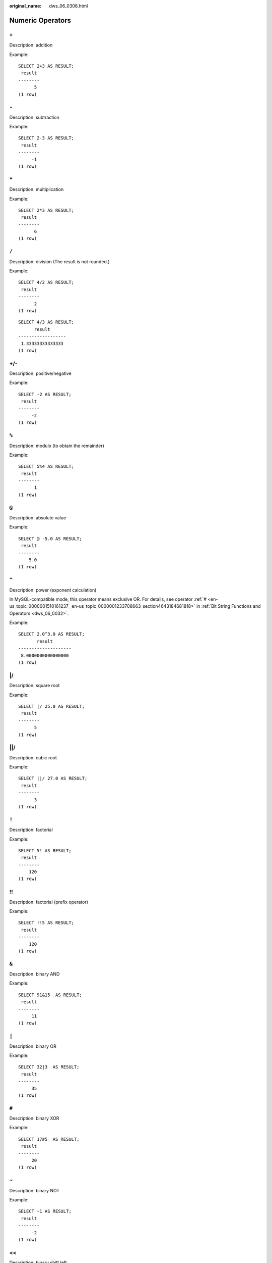 :original_name: dws_06_0306.html

.. _dws_06_0306:

Numeric Operators
=================

``+``
-----

Description: addition

Example:

::

   SELECT 2+3 AS RESULT;
    result
   --------
         5
   (1 row)


``-``
-----

Description: subtraction

Example:

::

   SELECT 2-3 AS RESULT;
    result
   --------
        -1
   (1 row)


``*``
-----

Description: multiplication

Example:

::

   SELECT 2*3 AS RESULT;
    result
   --------
         6
   (1 row)


``/``
-----

Description: division (The result is not rounded.)

Example:

::

   SELECT 4/2 AS RESULT;
    result
   --------
         2
   (1 row)

::

   SELECT 4/3 AS RESULT;
         result
   ------------------
    1.33333333333333
   (1 row)


+/-
---

Description: positive/negative

Example:

::

   SELECT -2 AS RESULT;
    result
   --------
        -2
   (1 row)


``%``
-----

Description: modulo (to obtain the remainder)

Example:

::

   SELECT 5%4 AS RESULT;
    result
   --------
         1
   (1 row)


``@``
-----

Description: absolute value

Example:

::

   SELECT @ -5.0 AS RESULT;
    result
   --------
       5.0
   (1 row)


``^``
-----

Description: power (exponent calculation)

In MySQL-compatible mode, this operator means exclusive OR. For details, see operator :ref:`# <en-us_topic_0000001510161237__en-us_topic_0000001233708663_section4643184681818>` in :ref:`Bit String Functions and Operators <dws_06_0032>`.

Example:

::

   SELECT 2.0^3.0 AS RESULT;
          result
   --------------------
    8.0000000000000000
   (1 row)


\|/
---

Description: square root

Example:

::

   SELECT |/ 25.0 AS RESULT;
    result
   --------
         5
   (1 row)


\||/
----

Description: cubic root

Example:

::

   SELECT ||/ 27.0 AS RESULT;
    result
   --------
         3
   (1 row)


``!``
-----

Description: factorial

Example:

::

   SELECT 5! AS RESULT;
    result
   --------
       120
   (1 row)


!!
--

Description: factorial (prefix operator)

Example:

::

   SELECT !!5 AS RESULT;
    result
   --------
       120
   (1 row)


``&``
-----

Description: binary AND

Example:

::

   SELECT 91&15  AS RESULT;
    result
   --------
        11
   (1 row)


``|``
-----

Description: binary OR

Example:

::

   SELECT 32|3  AS RESULT;
    result
   --------
        35
   (1 row)


``#``
-----

Description: binary XOR

Example:

::

   SELECT 17#5  AS RESULT;
    result
   --------
        20
   (1 row)


``~``
-----

Description: binary NOT

Example:

::

   SELECT ~1 AS RESULT;
    result
   --------
        -2
   (1 row)


<<
--

Description: binary shift left

Example:

::

   SELECT 1<<4 AS RESULT;
    result
   --------
        16
   (1 row)


>>
--

Description: binary shift right

Example:

::

   SELECT 8>>2 AS RESULT;
    result
   --------
         2
   (1 row)
